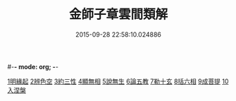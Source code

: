 #-*- mode: org; -*-
#+DATE: 2015-09-28 22:58:10.024886
#+TITLE: 金師子章雲間類解
#+PROPERTY: CBETA_ID T45n1880
#+PROPERTY: ID KR6e0097
#+PROPERTY: SOURCE Taisho Tripitaka Vol. 45, No. 1880
#+PROPERTY: VOL 45
#+PROPERTY: BASEEDITION T
#+PROPERTY: WITNESS CBETA
#+PROPERTY: LASTPB <pb:KR6e0097_T_000-0663a>¶¶¶

[[file:KR6e0097_001.txt::0663c9][1明緣起]]
[[file:KR6e0097_001.txt::0663c19][2辨色空]]
[[file:KR6e0097_001.txt::0664a5][3約三性]]
[[file:KR6e0097_001.txt::0664a21][4顯無相]]
[[file:KR6e0097_001.txt::0664a29][5說無生]]
[[file:KR6e0097_001.txt::0664b13][6論五教]]
[[file:KR6e0097_001.txt::0665a18][7勒十玄]]
[[file:KR6e0097_001.txt::0666b6][8括六相]]
[[file:KR6e0097_001.txt::0666b17][9成菩提]]
[[file:KR6e0097_001.txt::0666c15][10入涅槃]]
